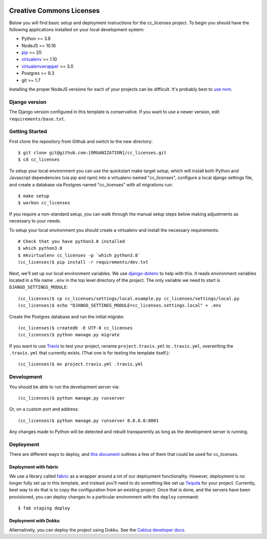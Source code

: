 

.. EDIT the below links to use the project's github repo path. Or just remove them.

.. image:: https://requires.io/github/GITHUB_ORG/cc_licenses/requirements.svg?branch=master
.. image:: https://requires.io/github/GITHUB_ORG/cc_licenses/requirements.svg?branch=develop

Creative Commons Licenses
=========================

Below you will find basic setup and deployment instructions for the cc_licenses
project. To begin you should have the following applications installed on your
local development system:

- Python >= 3.8
- NodeJS >= 10.16
- `pip <http://www.pip-installer.org/>`_ >= 20
- `virtualenv <http://www.virtualenv.org/>`_ >= 1.10
- `virtualenvwrapper <http://pypi.python.org/pypi/virtualenvwrapper>`_ >= 3.0
- Postgres >= 9.3
- git >= 1.7

Installing the proper NodeJS versions for each of your projects can be difficult. It's probably best
to `use nvm <https://github.com/nvm-sh/nvm>`_.

Django version
------------------------

The Django version configured in this template is conservative. If you want to
use a newer version, edit ``requirements/base.txt``.

Getting Started
------------------------

First clone the repository from Github and switch to the new directory::

    $ git clone git@github.com:[ORGANIZATION]/cc_licenses.git
    $ cd cc_licenses

To setup your local environment you can use the quickstart make target `setup`, which will
install both Python and Javascript dependencies (via pip and npm) into a virtualenv named
"cc_licenses", configure a local django settings file, and create a database via
Postgres named "cc_licenses" with all migrations run::

    $ make setup
    $ workon cc_licenses

If you require a non-standard setup, you can walk through the manual setup steps below making
adjustments as necessary to your needs.

To setup your local environment you should create a virtualenv and install the
necessary requirements::

    # Check that you have python3.8 installed
    $ which python3.8
    $ mkvirtualenv cc_licenses -p `which python3.8`
    (cc_licenses)$ pip install -r requirements/dev.txt

Next, we'll set up our local environment variables. We use `django-dotenv
<https://github.com/jpadilla/django-dotenv>`_ to help with this. It reads environment variables
located in a file name ``.env`` in the top level directory of the project. The only variable we need
to start is ``DJANGO_SETTINGS_MODULE``::

    (cc_licenses)$ cp cc_licenses/settings/local.example.py cc_licenses/settings/local.py
    (cc_licenses)$ echo "DJANGO_SETTINGS_MODULE=cc_licenses.settings.local" > .env

Create the Postgres database and run the initial migrate::

    (cc_licenses)$ createdb -E UTF-8 cc_licenses
    (cc_licenses)$ python manage.py migrate

If you want to use `Travis <http://travis-ci.org>`_ to test your project,
rename ``project.travis.yml`` to ``.travis.yml``, overwriting the ``.travis.yml``
that currently exists.  (That one is for testing the template itself.)::

    (cc_licenses)$ mv project.travis.yml .travis.yml

Development
-----------

You should be able to run the development server via::

    (cc_licenses)$ python manage.py runserver

Or, on a custom port and address::

    (cc_licenses)$ python manage.py runserver 0.0.0.0:8001

Any changes made to Python will be detected and rebuilt transparently as
long as the development server is running.

Deployment
----------

There are different ways to deploy, and `this document <http://caktus.github.io/developer-documentation/deploy-strategies.html>`_ outlines a few of them that could be used for cc_licenses.

Deployment with fabric
......................

We use a library called `fabric <http://www.fabfile.org/>`_ as a wrapper around a lot of our deployment
functionality. However, deployment is no longer fully set up in this template, and instead you'll need
to do something like set up `Tequila <https://github.com/caktus/tequila>`_ for your project. Currently,
best way to do that is to copy the configuration from an existing project. Once that is done, and the
servers have been provisioned, you can deploy changes to a particular environment with the ``deploy``
command::

    $ fab staging deploy

Deployment with Dokku
.....................

Alternatively, you can deploy the project using Dokku. See the
`Caktus developer docs <http://caktus.github.io/developer-documentation/dokku.html>`_.
